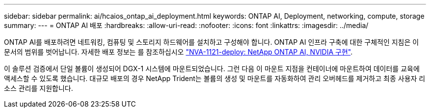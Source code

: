 ---
sidebar: sidebar 
permalink: ai/hcaios_ontap_ai_deployment.html 
keywords: ONTAP AI, Deployment, networking, compute, storage 
summary:  
---
= ONTAP AI 배포
:hardbreaks:
:allow-uri-read: 
:nofooter: 
:icons: font
:linkattrs: 
:imagesdir: ../media/


[role="lead"]
ONTAP AI를 배포하려면 네트워킹, 컴퓨팅 및 스토리지 하드웨어를 설치하고 구성해야 합니다. ONTAP AI 인프라 구축에 대한 구체적인 지침은 이 문서의 범위를 벗어납니다. 자세한 배포 정보는 를 참조하십시오 https://www.netapp.com/us/media/nva-1121-deploy.pdf["NVA-1121-deploy: NetApp ONTAP AI, NVIDIA 구현"^].

이 솔루션 검증에서 단일 볼륨이 생성되어 DGX-1 시스템에 마운트되었습니다. 그런 다음 이 마운트 지점을 컨테이너에 마운트하여 데이터를 교육에 액세스할 수 있도록 했습니다. 대규모 배포의 경우 NetApp Trident는 볼륨의 생성 및 마운트를 자동화하여 관리 오버헤드를 제거하고 최종 사용자 리소스 관리를 지원합니다.
